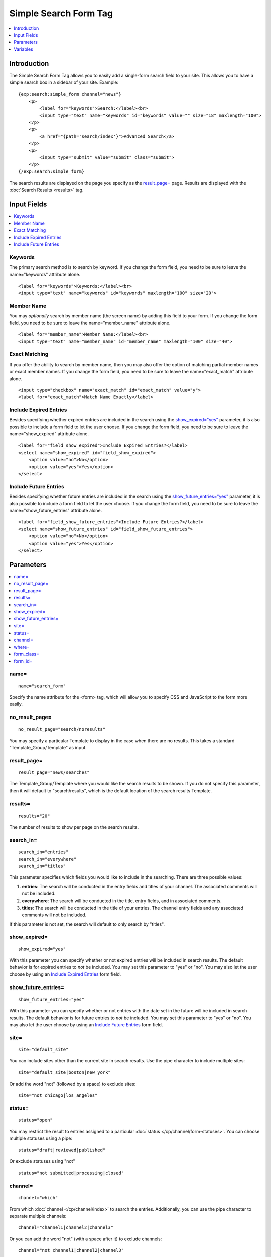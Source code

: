 Simple Search Form Tag
======================

.. contents::
    :local:
    :depth: 1

Introduction
------------

The Simple Search Form Tag allows you to easily add a single-form search
field to your site. This allows you to have a simple search box in a
sidebar of your site. Example::

    {exp:search:simple_form channel="news"}
        <p>
            <label for="keywords">Search:</label><br>
            <input type="text" name="keywords" id="keywords" value="" size="18" maxlength="100">
        </p>
        <p>
            <a href="{path='search/index'}">Advanced Search</a>
        </p>
        <p>
            <input type="submit" value="submit" class="submit">
        </p>
    {/exp:search:simple_form}

The search results are displayed on the page you specify as the
`result\_page= <#par_result_page>`_ page. Results are displayed with the
:doc:`Search Results <results>` tag.

Input Fields
------------

.. contents::
    :local:

Keywords
~~~~~~~~

The primary search method is to search by keyword. If you change the
form field, you need to be sure to leave the name="keywords" attribute
alone. ::

    <label for="keywords">Keywords:</label><br>
    <input type="text" name="keywords" id="keywords" maxlength="100" size="20">

Member Name
~~~~~~~~~~~

You may *optionally* search by member name (the screen name) by adding
this field to your form. If you change the form field, you need to be
sure to leave the name="member\_name" attribute alone. ::

    <label for="member_name">Member Name:</label><br>
    <input type="text" name="member_name" id="member_name" maxlength="100" size="40">

Exact Matching
~~~~~~~~~~~~~~

If you offer the ability to search by member name, then you may also
offer the option of matching partial member names or exact member names.
If you change the form field, you need to be sure to leave the
name="exact\_match" attribute alone. ::

    <input type="checkbox" name="exact_match" id="exact_match" value="y">
    <label for="exact_match">Match Name Exactly</label>

Include Expired Entries
~~~~~~~~~~~~~~~~~~~~~~~

Besides specifying whether expired entries are included in the search
using the `show\_expired="yes" <#par_show_expired>`_ parameter, it is
also possible to include a form field to let the user choose. If you
change the form field, you need to be sure to leave the
name="show\_expired" attribute alone. ::

    <label for="field_show_expired">Include Expired Entries?</label>
    <select name="show_expired" id="field_show_expired">
        <option value="no">No</option>
        <option value="yes">Yes</option>
    </select>

Include Future Entries
~~~~~~~~~~~~~~~~~~~~~~

Besides specifying whether future entries are included in the search
using the `show\_future\_entries="yes" <#par_show_future_entries>`_
parameter, it is also possible to include a form field to let the user
choose. If you change the form field, you need to be sure to leave the
name="show\_future\_entries" attribute alone. ::

    <label for="field_show_future_entries">Include Future Entries?</label>
    <select name="show_future_entries" id="field_show_future_entries">
        <option value="no">No</option>
        <option value="yes">Yes</option>
    </select>

Parameters
----------

.. contents::
    :local:

name=
~~~~~

::

    name="search_form"

Specify the name attribute for the <form> tag, which will allow you to
specify CSS and JavaScript to the form more easily.

no\_result\_page=
~~~~~~~~~~~~~~~~~

::

    no_result_page="search/noresults"

You may specify a particular Template to display in the case when there
are no results. This takes a standard "Template\_Group/Template" as
input.

result\_page=
~~~~~~~~~~~~~

::

    result_page="news/searches"

The Template\_Group/Template where you would like the search results to
be shown. If you do not specify this parameter, then it will default to
"search/results", which is the default location of the search results
Template.

results=
~~~~~~~~

::

    results="20"

The number of results to show per page on the search results.

search\_in=
~~~~~~~~~~~

::

    search_in="entries"
    search_in="everywhere"
    search_in="titles"

This parameter specifies which fields you would like to include in the
searching. There are three possible values:

#. **entries**: The search will be conducted in the entry fields and
   titles of your channel. The associated comments will not be included.
#. **everywhere**: The search will be conducted in the title, entry
   fields, and in associated comments.
#. **titles**: The search will be conducted in the title of your
   entries. The channel entry fields and any associated comments will
   not be included.

If this parameter is not set, the search will default to only search by
"titles".

show\_expired=
~~~~~~~~~~~~~~

::

    show_expired="yes"

With this parameter you can specify whether or not expired entries will
be included in search results. The default behavior is for expired
entries to *not* be included. You may set this parameter to "yes" or
"no". You may also let the user choose by using an `Include Expired
Entries <#field_show_expired>`_ form field.

show\_future\_entries=
~~~~~~~~~~~~~~~~~~~~~~

::

    show_future_entries="yes"

With this parameter you can specify whether or not entries with the date
set in the future will be included in search results. The default
behavior is for future entries to *not* be included. You may set this
parameter to "yes" or "no". You may also let the user choose by using an
`Include Future Entries <#field_show_future_entries>`_ form field.

site=
~~~~~

::

    site="default_site"

You can include sites other than the current site in search results. Use the
pipe character to include multiple sites::

    site="default_site|boston|new_york"

Or add the word "not" (followed by a space) to exclude sites::

    site="not chicago|los_angeles"

status=
~~~~~~~

::

    status="open"

You may restrict the result to entries assigned to a particular
:doc:`status </cp/channel/form-statuses>`. You can choose multiple
statuses using a pipe::

    status="draft|reviewed|published"

Or exclude statuses using "not"

::

    status="not submitted|processing|closed"

channel=
~~~~~~~~

::

    channel="which"

From which :doc:`channel </cp/channel/index>` to
search the entries. Additionally, you can use the pipe character to
separate multiple channels::

    channel="channel1|channel2|channel3"

Or you can add the word "not" (with a space after it) to exclude
channels::

    channel="not channel1|channel2|channel3"

where=
~~~~~~

::

    where="all"

This parameter allows you to specify how matching in searches are
performed. The options are:

-  **any**: results containing any of the specified words will be
   returned.
-  **all**: only results containing all of the specified words will be
   returned.
-  **word**: only results containing the exact phrase specified will be
   returned.
-  **exact**: only results containing the entire matching phrase will be
   returned.

form\_class=
~~~~~~~~~~~~

::

    form_class="search_form"

With this parameter, you can specify the css class you want the form to
have, enabling fine-grained styling of the form.

form\_id=
~~~~~~~~~

::

    form_id="my_search_form"

With this parameter, you can specify the css id you want the form to
have.

Variables
---------

There are no specific variables associated with the Simple Search Form.
You may use the :doc:`{path=''} </templates/globals/path>` Global
Variable to create a link to an Advanced Search Form if you wish.
